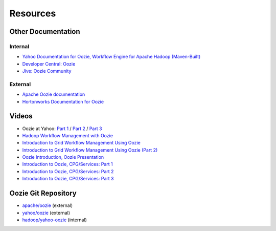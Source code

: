 Resources
=========

.. 05/12/15: Edited.

Other Documentation
-------------------

Internal
~~~~~~~~

- `Yahoo Documentation for Oozie, Workflow Engine for Apache Hadoop (Maven-Built) <http://kryptonitered-oozie.red.ygrid.yahoo.com:4080/oozie/docs/index.html>`_
- `Developer Central: Oozie <http://developer.corp.yahoo.com/product/Oozie>`_ 
- `Jive: Oozie Community <https://yahoo.jiveon.com/community/science-technology/hadoop-and-big-data-platform/oozie/oozie-community>`_

External
~~~~~~~~

- `Apache Oozie documentation <https://oozie.apache.org/docs/4.1.0/>`_
- `Hortonworks Documentation for Oozie <http://hortonworks.com/hadoop/oozie/>`_

Videos
------

- Oozie at Yahoo: `Part 1 <http://video.corp.yahoo.com/video_detail.php?vid=7447>`_ / `Part 2 <http://video.corp.yahoo.com/video_detail.php?vid=6023>`_ / `Part 3 <http://video.corp.yahoo.com/video_detail.php?vid=6025>`_
- `Hadoop Workflow Management with Oozie <http://video.corp.yahoo.com/video_detail.php?vid=6938>`_
- `Introduction to Grid Workflow Management Using Oozie <http://video.corp.yahoo.com/video_detail.php?vid=6429>`_
- `Introduction to Grid Workflow Management Using Oozie (Part 2) <http://video.corp.yahoo.com/video_detail.php?vid=6423>`_
- `Oozie Introduction, Oozie Presentation <http://video.corp.yahoo.com/video_detail.php?vid=6645>`_
- `Introduction to Oozie, CPG/Services: Part 1 <http://video.corp.yahoo.com/video_detail.php?vid=6608>`_
- `Introduction to Oozie, CPG/Services: Part 2 <http://video.corp.yahoo.com/video_detail.php?vid=7024>`_
- `Introduction to Oozie, CPG/Services: Part 3 <http://video.corp.yahoo.com/video_detail.php?vid=7037>`_



Oozie Git Repository
--------------------

- `apache/oozie <https://github.com/apache/oozie>`_ (external)
- `yahoo/oozie <https://github.com/yahoo/oozie>`_ (external)
- `hadoop/yahoo-oozie <https://git.corp.yahoo.com/hadoop/yahoo-oozie>`_ (internal)

